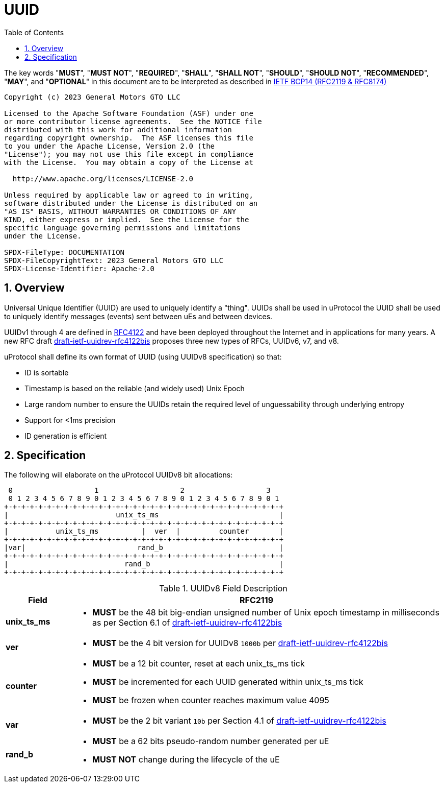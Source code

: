 = UUID
:toc:
:sectnums:

The key words "*MUST*", "*MUST NOT*", "*REQUIRED*", "*SHALL*", "*SHALL NOT*", "*SHOULD*", "*SHOULD NOT*", "*RECOMMENDED*", "*MAY*", and "*OPTIONAL*" in this document are to be interpreted as described in https://www.rfc-editor.org/info/bcp14[IETF BCP14 (RFC2119 & RFC8174)]

----
Copyright (c) 2023 General Motors GTO LLC

Licensed to the Apache Software Foundation (ASF) under one
or more contributor license agreements.  See the NOTICE file
distributed with this work for additional information
regarding copyright ownership.  The ASF licenses this file
to you under the Apache License, Version 2.0 (the
"License"); you may not use this file except in compliance
with the License.  You may obtain a copy of the License at

  http://www.apache.org/licenses/LICENSE-2.0

Unless required by applicable law or agreed to in writing,
software distributed under the License is distributed on an
"AS IS" BASIS, WITHOUT WARRANTIES OR CONDITIONS OF ANY
KIND, either express or implied.  See the License for the
specific language governing permissions and limitations
under the License.

SPDX-FileType: DOCUMENTATION
SPDX-FileCopyrightText: 2023 General Motors GTO LLC
SPDX-License-Identifier: Apache-2.0
----

== Overview
Universal Unique Identifier (UUID) are used to uniquely identify a "thing". UUIDs shall be used in uProtocol the UUID shall be used to uniquely identify messages (events) sent between uEs and between devices.

UUIDv1 through 4 are defined in https://datatracker.ietf.org/doc/html/rfc4122[RFC4122] and have been deployed throughout the Internet and in applications for many years. A new RFC draft
https://datatracker.ietf.org/doc/draft-ietf-uuidrev-rfc4122bis/[draft-ietf-uuidrev-rfc4122bis] proposes three new types of RFCs, UUIDv6, v7, and v8.

uProtocol shall define its own format of UUID (using UUIDv8 specification) so that:

* ID is sortable
* Timestamp is based on the reliable (and widely used) Unix Epoch
* Large random number to ensure the UUIDs retain the required level of unguessability through underlying entropy
* Support for <1ms precision
* ID generation is efficient

== Specification

The following will elaborate on the uProtocol UUIDv8 bit allocations:

     0                   1                   2                   3
     0 1 2 3 4 5 6 7 8 9 0 1 2 3 4 5 6 7 8 9 0 1 2 3 4 5 6 7 8 9 0 1
    +-+-+-+-+-+-+-+-+-+-+-+-+-+-+-+-+-+-+-+-+-+-+-+-+-+-+-+-+-+-+-+-+
    |                         unix_ts_ms                            |
    +-+-+-+-+-+-+-+-+-+-+-+-+-+-+-+-+-+-+-+-+-+-+-+-+-+-+-+-+-+-+-+-+
    |           unix_ts_ms          |  ver  |         counter       |
    +-+-+-+-+-+-+-+-+-+-+-+-+-+-+-+-+-+-+-+-+-+-+-+-+-+-+-+-+-+-+-+-+
    |var|                          rand_b                           |
    +-+-+-+-+-+-+-+-+-+-+-+-+-+-+-+-+-+-+-+-+-+-+-+-+-+-+-+-+-+-+-+-+
    |                           rand_b                              |
    +-+-+-+-+-+-+-+-+-+-+-+-+-+-+-+-+-+-+-+-+-+-+-+-+-+-+-+-+-+-+-+-+ 

.UUIDv8 Field Description
[width="100%",cols="15%,85%",options="header",]
|===
|Field |RFC2119

|*unix_ts_ms* a|
* *MUST* be the 48 bit big-endian unsigned number of Unix epoch timestamp in milliseconds as per Section 6.1 of https://datatracker.ietf.org/doc/draft-ietf-uuidrev-rfc4122bis/[draft-ietf-uuidrev-rfc4122bis] 

|*ver* a|
* *MUST* be the 4 bit version for UUIDv8 `1000b` per https://datatracker.ietf.org/doc/draft-ietf-uuidrev-rfc4122bis/[draft-ietf-uuidrev-rfc4122bis]

|*counter* a|
* *MUST* be a 12 bit counter, reset at each unix_ts_ms tick
* *MUST* be incremented for each UUID generated within unix_ts_ms tick
* *MUST* be frozen when counter reaches maximum value 4095

|*var* a|
* *MUST* be the 2 bit variant `10b` per Section 4.1 of https://datatracker.ietf.org/doc/draft-ietf-uuidrev-rfc4122bis/[draft-ietf-uuidrev-rfc4122bis]

|*rand_b* a|
* *MUST* be a 62 bits pseudo-random number generated per uE
* *MUST NOT* change during the lifecycle of the uE

|===


